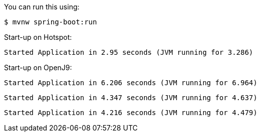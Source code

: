 You can run this using:

    $ mvnw spring-boot:run

Start-up on Hotspot:

`Started Application in 2.95 seconds (JVM running for 3.286)`

Start-up on OpenJ9:

`Started Application in 6.206 seconds (JVM running for 6.964)`

`Started Application in 4.347 seconds (JVM running for 4.637)`

`Started Application in 4.216 seconds (JVM running for 4.479)`

